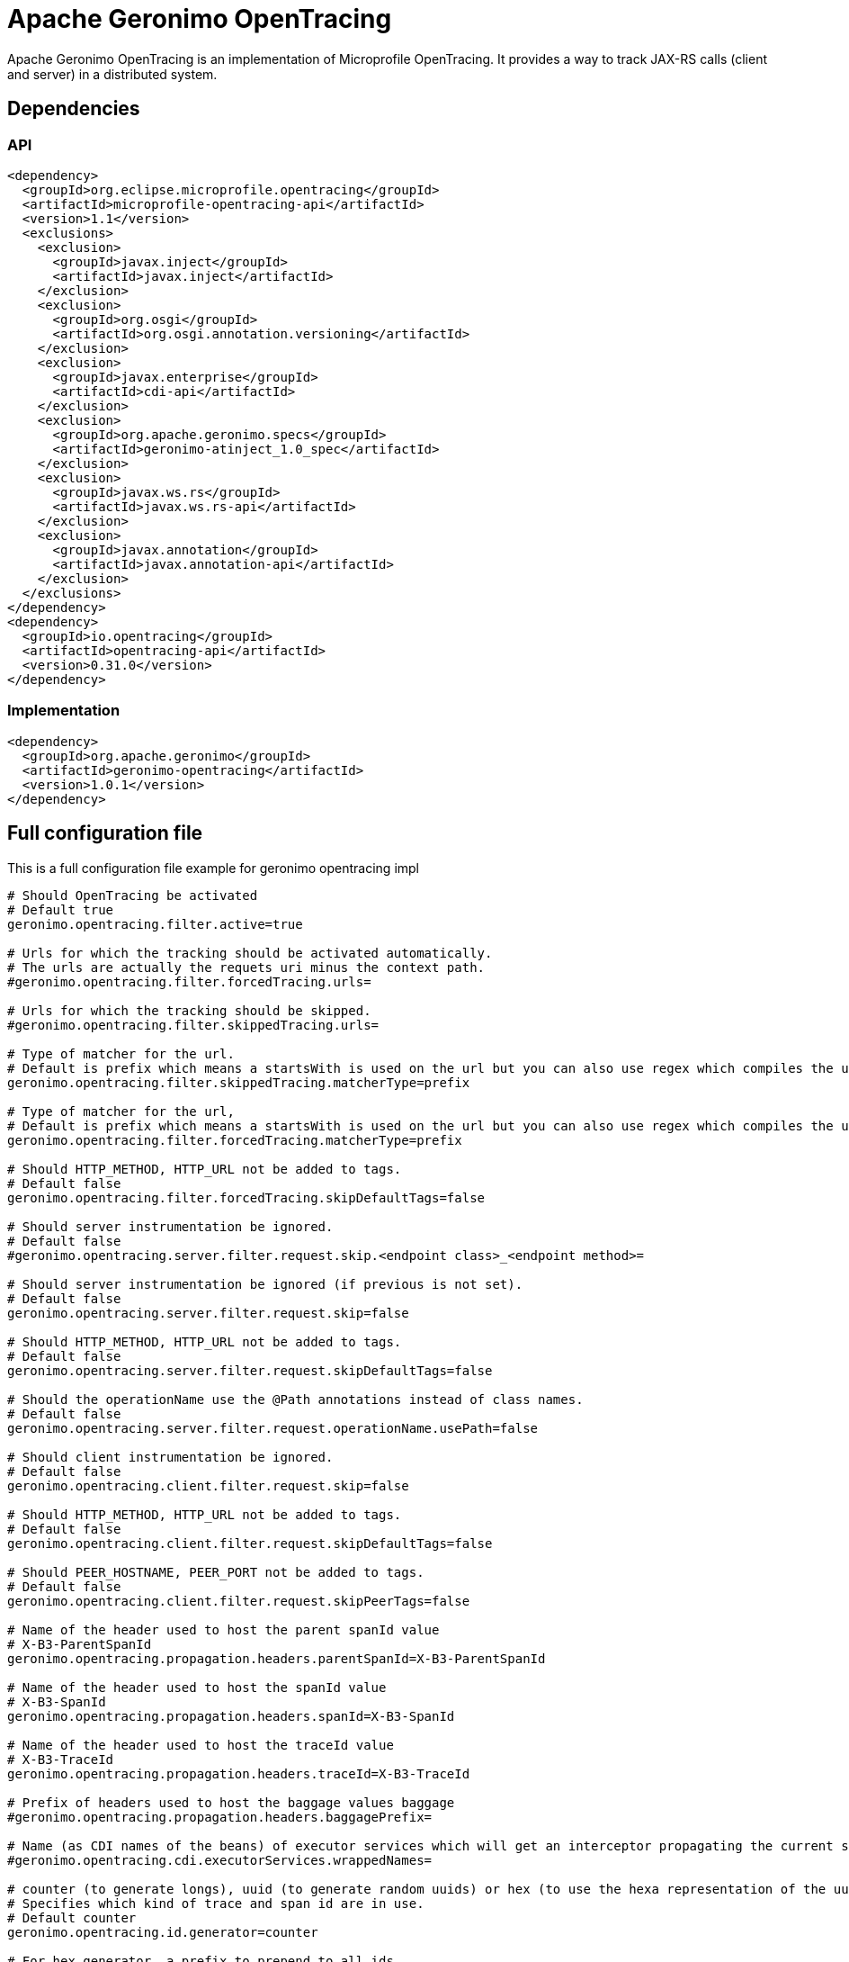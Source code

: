 = Apache Geronimo OpenTracing
:jbake-date: 2018-07-24
:icons: font

Apache Geronimo OpenTracing is an implementation of Microprofile OpenTracing.
It provides a way to track JAX-RS calls (client and server) in a distributed system.

== Dependencies

=== API

[source,xml]
----
<dependency>
  <groupId>org.eclipse.microprofile.opentracing</groupId>
  <artifactId>microprofile-opentracing-api</artifactId>
  <version>1.1</version>
  <exclusions>
    <exclusion>
      <groupId>javax.inject</groupId>
      <artifactId>javax.inject</artifactId>
    </exclusion>
    <exclusion>
      <groupId>org.osgi</groupId>
      <artifactId>org.osgi.annotation.versioning</artifactId>
    </exclusion>
    <exclusion>
      <groupId>javax.enterprise</groupId>
      <artifactId>cdi-api</artifactId>
    </exclusion>
    <exclusion>
      <groupId>org.apache.geronimo.specs</groupId>
      <artifactId>geronimo-atinject_1.0_spec</artifactId>
    </exclusion>
    <exclusion>
      <groupId>javax.ws.rs</groupId>
      <artifactId>javax.ws.rs-api</artifactId>
    </exclusion>
    <exclusion>
      <groupId>javax.annotation</groupId>
      <artifactId>javax.annotation-api</artifactId>
    </exclusion>
  </exclusions>
</dependency>
<dependency>
  <groupId>io.opentracing</groupId>
  <artifactId>opentracing-api</artifactId>
  <version>0.31.0</version>
</dependency>
----

=== Implementation

[source,xml]
----
<dependency>
  <groupId>org.apache.geronimo</groupId>
  <artifactId>geronimo-opentracing</artifactId>
  <version>1.0.1</version>
</dependency>
----

== Full configuration  file

This is a full configuration file example for geronimo opentracing impl

[source,properties]
----
# Should OpenTracing be activated
# Default true
geronimo.opentracing.filter.active=true

# Urls for which the tracking should be activated automatically.
# The urls are actually the requets uri minus the context path.
#geronimo.opentracing.filter.forcedTracing.urls=

# Urls for which the tracking should be skipped.
#geronimo.opentracing.filter.skippedTracing.urls=

# Type of matcher for the url.
# Default is prefix which means a startsWith is used on the url but you can also use regex which compiles the url as a Pattern prefix
geronimo.opentracing.filter.skippedTracing.matcherType=prefix

# Type of matcher for the url,
# Default is prefix which means a startsWith is used on the url but you can also use regex which compiles the url as a Pattern prefix
geronimo.opentracing.filter.forcedTracing.matcherType=prefix

# Should HTTP_METHOD, HTTP_URL not be added to tags.
# Default false
geronimo.opentracing.filter.forcedTracing.skipDefaultTags=false

# Should server instrumentation be ignored.
# Default false
#geronimo.opentracing.server.filter.request.skip.<endpoint class>_<endpoint method>=

# Should server instrumentation be ignored (if previous is not set).
# Default false
geronimo.opentracing.server.filter.request.skip=false

# Should HTTP_METHOD, HTTP_URL not be added to tags.
# Default false
geronimo.opentracing.server.filter.request.skipDefaultTags=false

# Should the operationName use the @Path annotations instead of class names.
# Default false
geronimo.opentracing.server.filter.request.operationName.usePath=false

# Should client instrumentation be ignored.
# Default false
geronimo.opentracing.client.filter.request.skip=false

# Should HTTP_METHOD, HTTP_URL not be added to tags.
# Default false
geronimo.opentracing.client.filter.request.skipDefaultTags=false

# Should PEER_HOSTNAME, PEER_PORT not be added to tags.
# Default false
geronimo.opentracing.client.filter.request.skipPeerTags=false

# Name of the header used to host the parent spanId value
# X-B3-ParentSpanId
geronimo.opentracing.propagation.headers.parentSpanId=X-B3-ParentSpanId

# Name of the header used to host the spanId value
# X-B3-SpanId
geronimo.opentracing.propagation.headers.spanId=X-B3-SpanId

# Name of the header used to host the traceId value
# X-B3-TraceId
geronimo.opentracing.propagation.headers.traceId=X-B3-TraceId

# Prefix of headers used to host the baggage values baggage
#geronimo.opentracing.propagation.headers.baggagePrefix=

# Name (as CDI names of the beans) of executor services which will get an interceptor propagating the current scope (span)
#geronimo.opentracing.cdi.executorServices.wrappedNames=

# counter (to generate longs), uuid (to generate random uuids) or hex (to use the hexa representation of the uuid generator).
# Specifies which kind of trace and span id are in use.
# Default counter
geronimo.opentracing.id.generator=counter

# For hex generator, a prefix to prepend to all ids
#geronimo.opentracing.id.generator.hex.prefix=

# Should spans converted to a zipkin representation.
# True until there is a standard opentracing format.
# Default true
geronimo.opentracing.span.converter.zipkin.active=true

# The local serviceName.
# Default hostname-jvmid
#geronimo.opentracing.span.converter.zipkin.serviceName=

# Should a logger named org.apache.geronimo.opentracing.zipkin log each span as a Zipkin JSON.
# This allows to use a logger implementation to push the spans to any backend (like log4j2 kafka appender).
# It uses JUL as a facade.
# Default true
geronimo.opentracing.span.converter.zipkin.logger.active=true

# Should zipkin JSON be logged wrapped in a list.
# Default true
geronimo.opentracing.span.converter.zipkin.logger.wrapAsList=true
----
